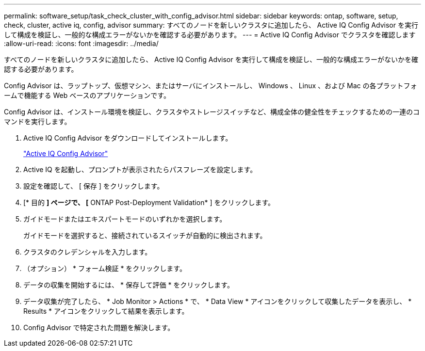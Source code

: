 ---
permalink: software_setup/task_check_cluster_with_config_advisor.html 
sidebar: sidebar 
keywords: ontap, software, setup, check, cluster, active iq, config, advisor 
summary: すべてのノードを新しいクラスタに追加したら、 Active IQ Config Advisor を実行して構成を検証し、一般的な構成エラーがないかを確認する必要があります。 
---
= Active IQ Config Advisor でクラスタを確認します
:allow-uri-read: 
:icons: font
:imagesdir: ../media/


[role="lead"]
すべてのノードを新しいクラスタに追加したら、 Active IQ Config Advisor を実行して構成を検証し、一般的な構成エラーがないかを確認する必要があります。

Config Advisor は、ラップトップ、仮想マシン、またはサーバにインストールし、 Windows 、 Linux 、および Mac の各プラットフォームで機能する Web ベースのアプリケーションです。

Config Advisor は、インストール環境を検証し、クラスタやストレージスイッチなど、構成全体の健全性をチェックするための一連のコマンドを実行します。

. Active IQ Config Advisor をダウンロードしてインストールします。
+
link:https://mysupport.netapp.com/site/tools/tool-eula/activeiq-configadvisor["Active IQ Config Advisor"]

. Active IQ を起動し、プロンプトが表示されたらパスフレーズを設定します。
. 設定を確認して、 [ 保存 ] をクリックします。
. [* 目的 *] ページで、 [* ONTAP Post-Deployment Validation* ] をクリックします。
. ガイドモードまたはエキスパートモードのいずれかを選択します。
+
ガイドモードを選択すると、接続されているスイッチが自動的に検出されます。

. クラスタのクレデンシャルを入力します。
. （オプション） * フォーム検証 * をクリックします。
. データの収集を開始するには、 * 保存して評価 * をクリックします。
. データ収集が完了したら、 * Job Monitor > Actions * で、 * Data View * アイコンをクリックして収集したデータを表示し、 * Results * アイコンをクリックして結果を表示します。
. Config Advisor で特定された問題を解決します。

